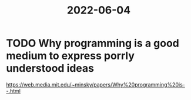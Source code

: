 :PROPERTIES:
:ID:       240f1606-8cea-42ae-af97-2c5a3dede4f2
:END:
#+title: 2022-06-04

* TODO Why programming is a good medium to express porrly understood ideas
  https://web.media.mit.edu/~minsky/papers/Why%20programming%20is--.html
